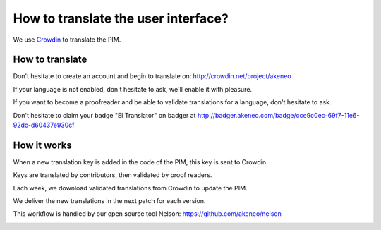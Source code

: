 How to translate the user interface?
====================================

We use `Crowdin`_ to translate the PIM.

.. image:: ./crowdin-logo.png

How to translate
----------------

Don't hesitate to create an account and begin to translate on: http://crowdin.net/project/akeneo

If your language is not enabled, don't hesitate to ask, we'll enable it with pleasure.

If you want to become a proofreader and be able to validate translations for a language, don't hesitate to ask.

Don't hesitate to claim your badge "El Translator" on badger at http://badger.akeneo.com/badge/cce9c0ec-69f7-11e6-92dc-d60437e930cf

How it works
------------

When a new translation key is added in the code of the PIM, this key is sent to Crowdin.

Keys are translated by contributors, then validated by proof readers.

Each week, we download validated translations from Crowdin to update the PIM.

We deliver the new translations in the next patch for each version.

This workflow is handled by our open source tool Nelson: https://github.com/akeneo/nelson

.. image:: ./nelson.png

.. _Crowdin: https://crowdin.com/project/akeneo

